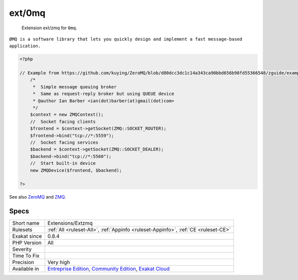 .. _extensions-extzmq:

.. _ext-0mq:

ext/0mq
+++++++

  Extension ext/zmq for ``0mq``.

``ØMQ is a software library that lets you quickly design and implement a fast message-based application.`` 


.. code-block:: php
   
   <?php
   
   // Example from https://github.com/kuying/ZeroMQ/blob/d80dcc3dc1c14a343ca90bbd656b98fd55366548/zguide/examples/PHP/msgqueue.php
       /*
        *  Simple message queuing broker
        *  Same as request-reply broker but using QUEUE device
        * @author Ian Barber <ian(dot)barber(at)gmail(dot)com>
        */
       $context = new ZMQContext();
       //  Socket facing clients
       $frontend = $context->getSocket(ZMQ::SOCKET_ROUTER);
       $frontend->bind("tcp://*:5559");
       //  Socket facing services
       $backend = $context->getSocket(ZMQ::SOCKET_DEALER);
       $backend->bind("tcp://*:5560");
       //  Start built-in device
       new ZMQDevice($frontend, $backend);
   
   ?>

See also `ZeroMQ <http://zeromq.org/>`_ and `ZMQ <https://www.php.net/manual/en/book.zmq.php>`_.


Specs
_____

+--------------+-----------------------------------------------------------------------------------------------------------------------------------------------------------------------------------------+
| Short name   | Extensions/Extzmq                                                                                                                                                                       |
+--------------+-----------------------------------------------------------------------------------------------------------------------------------------------------------------------------------------+
| Rulesets     | :ref:`All <ruleset-All>`, :ref:`Appinfo <ruleset-Appinfo>`, :ref:`CE <ruleset-CE>`                                                                                                      |
+--------------+-----------------------------------------------------------------------------------------------------------------------------------------------------------------------------------------+
| Exakat since | 0.8.4                                                                                                                                                                                   |
+--------------+-----------------------------------------------------------------------------------------------------------------------------------------------------------------------------------------+
| PHP Version  | All                                                                                                                                                                                     |
+--------------+-----------------------------------------------------------------------------------------------------------------------------------------------------------------------------------------+
| Severity     |                                                                                                                                                                                         |
+--------------+-----------------------------------------------------------------------------------------------------------------------------------------------------------------------------------------+
| Time To Fix  |                                                                                                                                                                                         |
+--------------+-----------------------------------------------------------------------------------------------------------------------------------------------------------------------------------------+
| Precision    | Very high                                                                                                                                                                               |
+--------------+-----------------------------------------------------------------------------------------------------------------------------------------------------------------------------------------+
| Available in | `Entreprise Edition <https://www.exakat.io/entreprise-edition>`_, `Community Edition <https://www.exakat.io/community-edition>`_, `Exakat Cloud <https://www.exakat.io/exakat-cloud/>`_ |
+--------------+-----------------------------------------------------------------------------------------------------------------------------------------------------------------------------------------+


